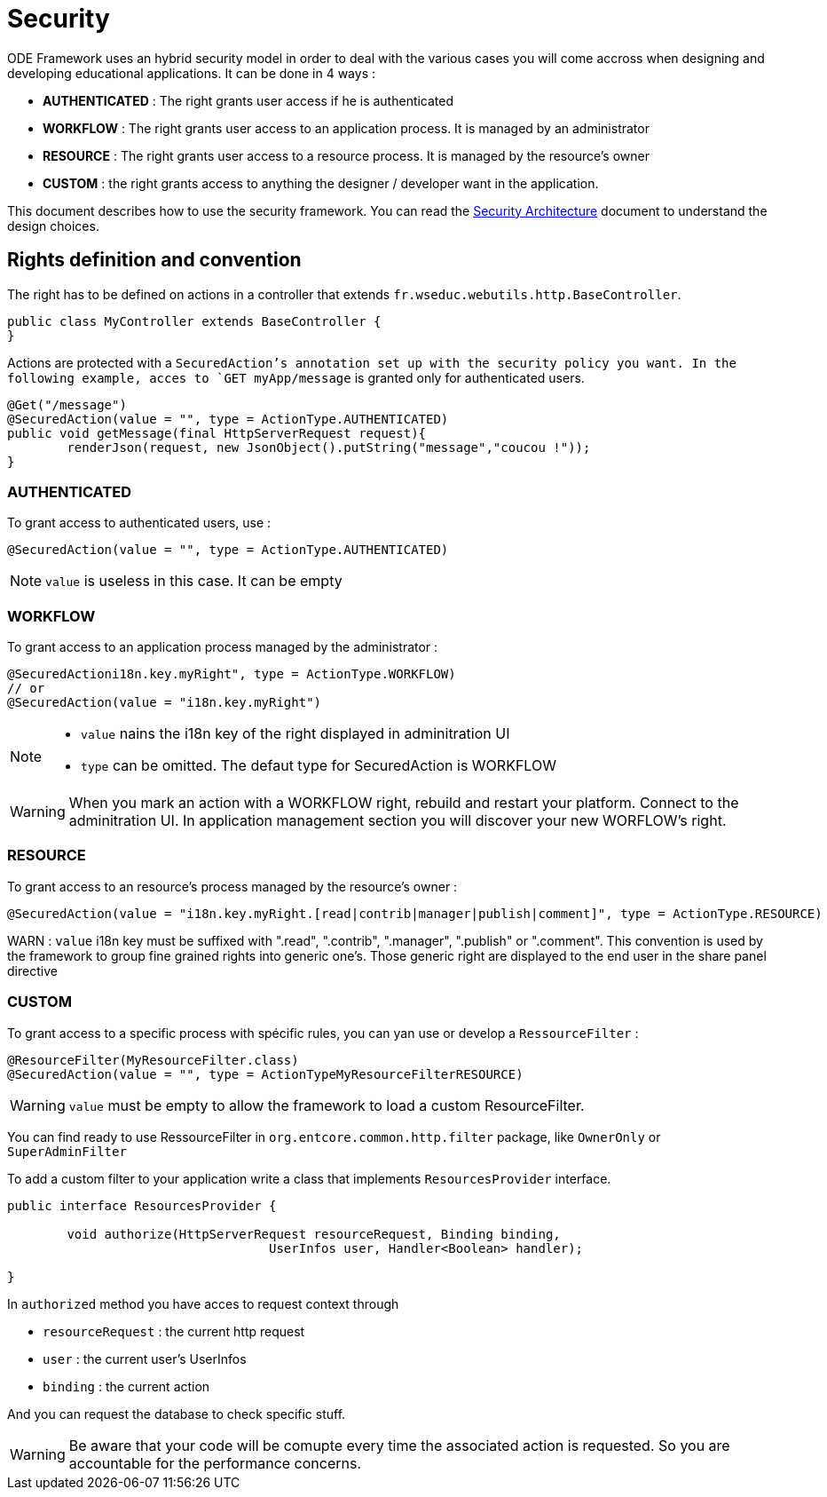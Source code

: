 = Security

ODE Framework uses an hybrid security model in order to deal with the various cases you will come accross when designing and developing educational applications. It can be done in 4 ways :

* *AUTHENTICATED* : The right grants user access if he is authenticated
* *WORKFLOW* : The right grants user access to an application process. It is managed by an administrator 
* *RESOURCE* : The right grants user access to a resource process. It is managed by the resource's owner
* *CUSTOM* : the right grants access to anything the designer / developer want in the application.

This document describes how to use the security framework. 
You can read the link:architecture/security.adoc[Security Architecture] document to understand the design choices.  

== Rights definition and convention

The right has to be defined on actions in a controller that extends `fr.wseduc.webutils.http.BaseController`.

[source,java]
----
public class MyController extends BaseController {
}
----

Actions are protected with a `SecuredAction`'s annotation set up with the security policy you want.
In the following example, acces to `GET myApp/message` is granted only for authenticated users.

[source,java]
----
@Get("/message")
@SecuredAction(value = "", type = ActionType.AUTHENTICATED)
public void getMessage(final HttpServerRequest request){
	renderJson(request, new JsonObject().putString("message","coucou !"));
}
----

=== AUTHENTICATED

To grant access to authenticated users, use :

[source,java]
----
@SecuredAction(value = "", type = ActionType.AUTHENTICATED)
----

NOTE: `value` is useless in this case. It can be empty 

=== WORKFLOW

To grant access to an application process managed by the administrator :

[source,java]
----
@SecuredActioni18n.key.myRight", type = ActionType.WORKFLOW)
// or
@SecuredAction(value = "i18n.key.myRight")
----

[NOTE]
====
* `value` nains the i18n key of the right displayed in adminitration UI
* `type` can be omitted. The defaut type for SecuredAction is WORKFLOW
====

WARNING: When you mark an action with a WORKFLOW right, rebuild and restart your platform. 
Connect to the adminitration UI. In application management section you will discover your new WORFLOW's right.  

=== RESOURCE

To grant access to an resource's process managed by the resource's owner :

[source,java]
----
@SecuredAction(value = "i18n.key.myRight.[read|contrib|manager|publish|comment]", type = ActionType.RESOURCE)
----

WARN : `value` i18n key must be suffixed with ".read", ".contrib", ".manager", ".publish" or ".comment".
This convention is used by the framework to group fine grained rights into generic one's.
Those generic right are displayed to the end user in the share panel directive  


=== CUSTOM

To grant access to a specific process with spécific rules, 
you can yan use or develop a `RessourceFilter` :

[source,java]
----
@ResourceFilter(MyResourceFilter.class)
@SecuredAction(value = "", type = ActionTypeMyResourceFilterRESOURCE)
----

WARNING: `value` must be empty to allow the framework to load a custom ResourceFilter.

You can find ready to use RessourceFilter in `org.entcore.common.http.filter` package, like `OwnerOnly` or `SuperAdminFilter` 

To add a custom filter to your application write a class that implements `ResourcesProvider` interface.

[source,java]
----
public interface ResourcesProvider {

	void authorize(HttpServerRequest resourceRequest, Binding binding,
				   UserInfos user, Handler<Boolean> handler);

}
----

In `authorized` method you have acces to request context through 

* `resourceRequest` : the current http request
* `user` : the current user's UserInfos
* `binding` : the current action

And you can request the database to check specific stuff.

WARNING: Be aware that your code will be comupte every time the associated action is requested. 
So you are accountable for the performance concerns. 